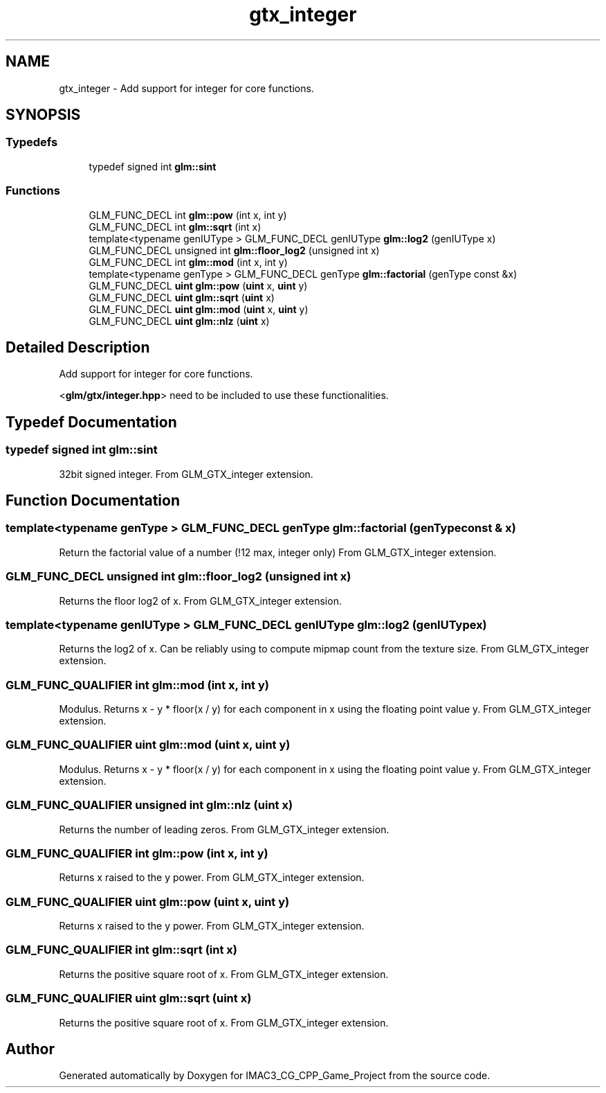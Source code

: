 .TH "gtx_integer" 3 "Fri Dec 14 2018" "IMAC3_CG_CPP_Game_Project" \" -*- nroff -*-
.ad l
.nh
.SH NAME
gtx_integer \- Add support for integer for core functions\&.  

.SH SYNOPSIS
.br
.PP
.SS "Typedefs"

.in +1c
.ti -1c
.RI "typedef signed int \fBglm::sint\fP"
.br
.in -1c
.SS "Functions"

.in +1c
.ti -1c
.RI "GLM_FUNC_DECL int \fBglm::pow\fP (int x, int y)"
.br
.ti -1c
.RI "GLM_FUNC_DECL int \fBglm::sqrt\fP (int x)"
.br
.ti -1c
.RI "template<typename genIUType > GLM_FUNC_DECL genIUType \fBglm::log2\fP (genIUType x)"
.br
.ti -1c
.RI "GLM_FUNC_DECL unsigned int \fBglm::floor_log2\fP (unsigned int x)"
.br
.ti -1c
.RI "GLM_FUNC_DECL int \fBglm::mod\fP (int x, int y)"
.br
.ti -1c
.RI "template<typename genType > GLM_FUNC_DECL genType \fBglm::factorial\fP (genType const &x)"
.br
.ti -1c
.RI "GLM_FUNC_DECL \fBuint\fP \fBglm::pow\fP (\fBuint\fP x, \fBuint\fP y)"
.br
.ti -1c
.RI "GLM_FUNC_DECL \fBuint\fP \fBglm::sqrt\fP (\fBuint\fP x)"
.br
.ti -1c
.RI "GLM_FUNC_DECL \fBuint\fP \fBglm::mod\fP (\fBuint\fP x, \fBuint\fP y)"
.br
.ti -1c
.RI "GLM_FUNC_DECL \fBuint\fP \fBglm::nlz\fP (\fBuint\fP x)"
.br
.in -1c
.SH "Detailed Description"
.PP 
Add support for integer for core functions\&. 

<\fBglm/gtx/integer\&.hpp\fP> need to be included to use these functionalities\&. 
.SH "Typedef Documentation"
.PP 
.SS "typedef signed int \fBglm::sint\fP"
32bit signed integer\&. From GLM_GTX_integer extension\&. 
.SH "Function Documentation"
.PP 
.SS "template<typename genType > GLM_FUNC_DECL genType glm::factorial (genType const & x)"
Return the factorial value of a number (!12 max, integer only) From GLM_GTX_integer extension\&. 
.SS "GLM_FUNC_DECL unsigned int glm::floor_log2 (unsigned int x)"
Returns the floor log2 of x\&. From GLM_GTX_integer extension\&. 
.SS "template<typename genIUType > GLM_FUNC_DECL genIUType glm::log2 (genIUType x)"
Returns the log2 of x\&. Can be reliably using to compute mipmap count from the texture size\&. From GLM_GTX_integer extension\&. 
.SS "GLM_FUNC_QUALIFIER int glm::mod (int x, int y)"
Modulus\&. Returns x - y * floor(x / y) for each component in x using the floating point value y\&. From GLM_GTX_integer extension\&. 
.SS "GLM_FUNC_QUALIFIER \fBuint\fP glm::mod (\fBuint\fP x, \fBuint\fP y)"
Modulus\&. Returns x - y * floor(x / y) for each component in x using the floating point value y\&. From GLM_GTX_integer extension\&. 
.SS "GLM_FUNC_QUALIFIER unsigned int glm::nlz (\fBuint\fP x)"
Returns the number of leading zeros\&. From GLM_GTX_integer extension\&. 
.SS "GLM_FUNC_QUALIFIER int glm::pow (int x, int y)"
Returns x raised to the y power\&. From GLM_GTX_integer extension\&. 
.SS "GLM_FUNC_QUALIFIER \fBuint\fP glm::pow (\fBuint\fP x, \fBuint\fP y)"
Returns x raised to the y power\&. From GLM_GTX_integer extension\&. 
.SS "GLM_FUNC_QUALIFIER int glm::sqrt (int x)"
Returns the positive square root of x\&. From GLM_GTX_integer extension\&. 
.SS "GLM_FUNC_QUALIFIER \fBuint\fP glm::sqrt (\fBuint\fP x)"
Returns the positive square root of x\&. From GLM_GTX_integer extension\&. 
.SH "Author"
.PP 
Generated automatically by Doxygen for IMAC3_CG_CPP_Game_Project from the source code\&.
